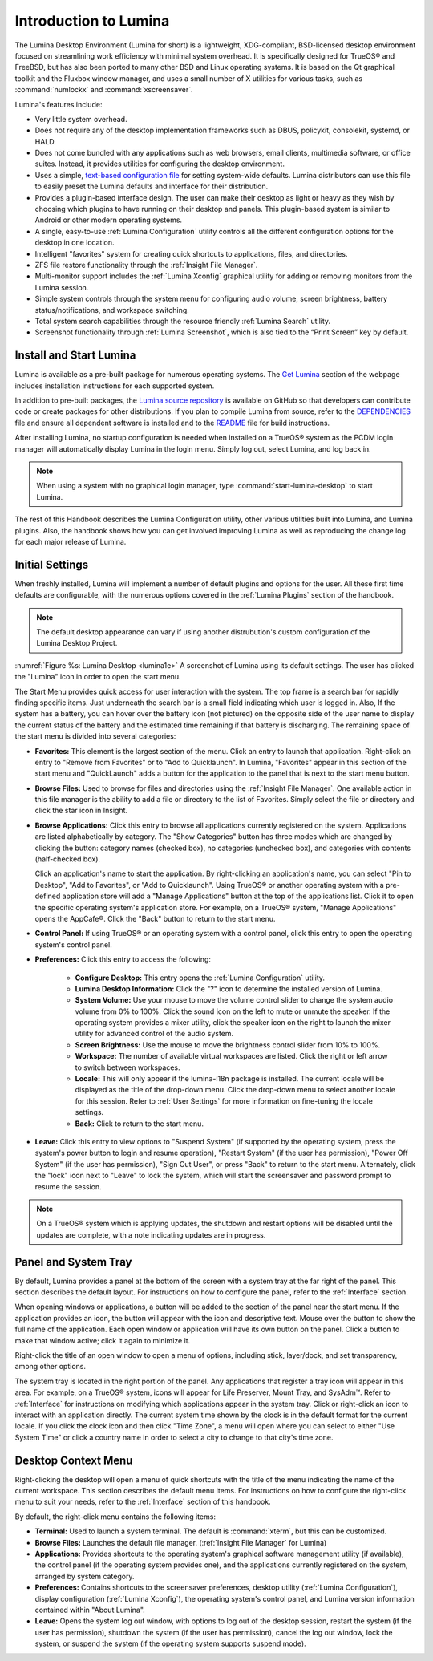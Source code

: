 .. _Introduction to Lumina:

Introduction to Lumina
**********************

The Lumina Desktop Environment (Lumina for short) is a lightweight,
XDG-compliant, BSD-licensed desktop environment focused on streamlining
work efficiency with minimal system overhead. It is specifically
designed for TrueOS® and FreeBSD, but has also been ported to many other
BSD and Linux operating systems. It is based on the Qt graphical toolkit
and the Fluxbox window manager, and uses a small number of X utilities
for various tasks, such as :command:`numlockx` and :command:`xscreensaver`.

Lumina's features include:

* Very little system overhead.

* Does not require any of the desktop implementation frameworks such as
  DBUS, policykit, consolekit, systemd, or HALD.

* Does not come bundled with any applications such as web browsers,
  email clients, multimedia software, or office suites. Instead, it
  provides utilities for configuring the desktop environment.

* Uses a simple, `text-based configuration file <https://github.com/trueos/lumina/blob/master/src-qt5/core/lumina-desktop/defaults/luminaDesktop.conf>`_
  for setting system-wide defaults. Lumina distributors can use this
  file to easily preset the Lumina defaults and interface for their
  distribution.

* Provides a plugin-based interface design. The user can make their
  desktop as light or heavy as they wish by choosing which plugins to
  have running on their desktop and panels. This plugin-based system is
  similar to Android or other modern operating systems.
  
* A single, easy-to-use :ref:`Lumina Configuration` utility controls all
  the different configuration options for the desktop in one location.

* Intelligent "favorites" system for creating quick shortcuts to
  applications, files, and directories.

* ZFS file restore functionality through the :ref:`Insight File Manager`.

* Multi-monitor support includes the :ref:`Lumina Xconfig` graphical
  utility for adding or removing monitors from the Lumina session.

* Simple system controls through the system menu for configuring audio
  volume, screen brightness, battery status/notifications, and workspace
  switching.

* Total system search capabilities through the resource friendly
  :ref:`Lumina Search` utility.

* Screenshot functionality through :ref:`Lumina Screenshot`, which is
  also tied to the “Print Screen” key by default.

.. _Install and Start Lumina:

Install and Start Lumina
========================

Lumina is available as a pre-built package for numerous operating
systems. The `Get Lumina <http://lumina-desktop.org/get-lumina/>`_
section of the webpage includes installation instructions for each
supported system.

In addition to pre-built packages, the
`Lumina source repository <https://github.com/trueos/lumina>`_
is available on GitHub so that developers can contribute code or create
packages for other distributions. If you plan to compile Lumina from
source, refer to the `DEPENDENCIES <https://github.com/trueos/lumina/blob/master/DEPENDENCIES>`_
file and ensure all dependent software is installed and to the
`README <https://github.com/trueos/lumina/blob/master/README.md>`_ file
for build instructions.

After installing Lumina, no startup configuration is needed when
installed on a TrueOS® system as the PCDM login manager will
automatically display Lumina in the login menu. Simply log out, select
Lumina, and log back in.

.. note:: When using a system with no graphical login manager, type
          :command:`start-lumina-desktop` to start Lumina.
   
The rest of this Handbook describes the Lumina Configuration utility,
other various utilities built into Lumina, and Lumina plugins. Also, the
handbook shows how you can get involved improving Lumina as well as
reproducing the change log for each major release of Lumina.

.. _Initial Settings:

Initial Settings
================

When freshly installed, Lumina will implement a number of default
plugins and options for the user. All these first time defaults are
configurable, with the numerous options covered in the
:ref:`Lumina Plugins` section of the handbook.

.. note:: The default desktop appearance can vary if using another
          distrubution's custom configuration of the Lumina Desktop
          Project.
  
.. _lumina1e:

.. figure:: images/lumina1e.png
   :scale: 50%

:numref:`Figure %s: Lumina Desktop <lumina1e>` A screenshot of Lumina
using its default settings. The user has clicked the "Lumina" icon in
order to open the start menu.

The Start Menu provides quick access for user interaction with the
system. The top frame is a search bar for rapidly finding specific
items. Just underneath the search bar is a small field indicating which
user is logged in. Also, If the system has a battery, you can hover over
the battery icon (not pictured) on the opposite side of the user name to
display the current status of the battery and the estimated time
remaining if that battery is discharging. The remaining space of the
start menu is divided into several categories:

* **Favorites:** This element is the largest section of the menu. Click
  an entry to launch that application. Right-click an entry to "Remove
  from Favorites" or to "Add to Quicklaunch". In Lumina, "Favorites"
  appear in this section of the start menu and "QuickLaunch" adds a
  button for the application to the panel that is next to the start menu
  button.

* **Browse Files:** Used to browse for files and directories using the
  :ref:`Insight File Manager`. One available action in this file manager
  is the ability to add a file or directory to the list of Favorites.
  Simply select the file or directory and click the star icon in Insight.

* **Browse Applications:** Click this entry to browse all applications
  currently registered on the system. Applications are listed
  alphabetically by category. The "Show Categories" button has three
  modes which are changed by clicking the button: category names
  (checked box), no categories (unchecked box), and categories with
  contents (half-checked box).
  
  Click an application's name to start the application. By
  right-clicking an application's name, you can select "Pin to Desktop",
  "Add to Favorites", or "Add to Quicklaunch". Using TrueOS® or another
  operating system with a pre-defined application store will add a
  "Manage Applications" button at the top of the applications list.
  Click it to open the specific operating system's application store.
  For example, on a TrueOS® system, "Manage Applications" opens the
  AppCafe®. Click the "Back" button to return to the start menu.

* **Control Panel:** If using TrueOS® or an operating system with
  a control panel, click this entry to open the operating system's
  control panel.

* **Preferences:** Click this entry to access the following:

    * **Configure Desktop:** This entry opens the
      :ref:`Lumina Configuration` utility.

    * **Lumina Desktop Information:** Click the "?" icon to determine
      the installed version of Lumina.

    * **System Volume:** Use your mouse to move the volume control
      slider to change the system audio volume from 0% to 100%. Click
      the sound icon on the left to mute or unmute the speaker. If the
      operating system provides a mixer utility, click the speaker icon
      on the right to launch the mixer utility for advanced control of
      the audio system.

    * **Screen Brightness:** Use the mouse to move the brightness
      control slider from 10% to 100%.

    * **Workspace:** The number of available virtual workspaces are
      listed. Click the right or left arrow to switch between workspaces.

    * **Locale:** This will only appear if the lumina-i18n package is
      installed. The current locale will be displayed as the title of
      the drop-down menu. Click the drop-down menu to select another
      locale for this session. Refer to :ref:`User Settings` for more
      information on fine-tuning the locale settings.

    * **Back:** Click to return to the start menu.
  
* **Leave:** Click this entry to view options to "Suspend System" (if
  supported by the operating system, press the system's power button to
  login and resume operation), "Restart System" (if the user has
  permission), "Power Off System" (if the user has permission), "Sign
  Out User", or press "Back" to return to the start menu. Alternately,
  click the "lock" icon next to "Leave" to lock the system, which will
  start the screensaver and password prompt to resume the session.

.. note:: On a TrueOS® system which is applying updates, the shutdown 
   and restart options will be disabled until the updates are complete,
   with a note indicating updates are in progress.

.. _Panel and System Tray:

Panel and System Tray
=====================

By default, Lumina provides a panel at the bottom of the screen with a
system tray at the far right of the panel. This section describes the
default layout. For instructions on how to configure the panel, refer to
the :ref:`Interface` section.
  
When opening windows or applications, a button will be added to the
section of the panel near the start menu. If the application provides
an icon, the button will appear with the icon and descriptive text.
Mouse over the button to show the full name of the application. Each
open window or application will have its own button on the panel. Click
a button to make that window active; click it again to minimize it.

Right-click the title of an open window to open a menu of options,
including stick, layer/dock, and set transparency, among other options.

The system tray is located in the right portion of the panel. Any
applications that register a tray icon will appear in this area. For
example, on a TrueOS® system, icons will appear for Life Preserver, 
Mount Tray, and SysAdm™. Refer to :ref:`Interface` for instructions on
modifying which applications appear in the system tray. Click or
right-click an icon to interact with an application directly. The
current system time shown by the clock is in the default format for the
current locale. If you click the clock icon and then click "Time Zone",
a menu will open where you can select to either "Use System Time" or
click a country name in order to select a city to change to that city's
time zone.

.. index:: desktop context menu
.. _Desktop Context Menu:

Desktop Context Menu
====================

Right-clicking the desktop will open a menu of quick shortcuts with the
title of the menu indicating the name of the current workspace. This
section describes the default menu items. For instructions on how to
configure the right-click menu to suit your needs, refer to the
:ref:`Interface` section of this handbook.

By default, the right-click menu contains the following items:

* **Terminal:** Used to launch a system terminal. The default is
  :command:`xterm`, but this can be customized.

* **Browse Files:** Launches the default file manager.
  (:ref:`Insight File Manager` for Lumina)

* **Applications:** Provides shortcuts to the operating system's
  graphical software management utility (if available), the control
  panel (if the operating system provides one), and the applications
  currently registered on the system, arranged by system category.

* **Preferences:** Contains shortcuts to the screensaver preferences,
  desktop utility (:ref:`Lumina Configuration`), display configuration
  (:ref:`Lumina Xconfig`), the operating system's control panel, and
  Lumina version information contained within "About Lumina".

* **Leave:** Opens the system log out window, with options to log out of
  the desktop session, restart the system (if the user has permission),
  shutdown the system (if the user has permission), cancel the log out
  window, lock the system, or suspend the system (if the operating
  system supports suspend mode).